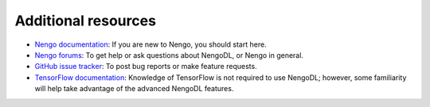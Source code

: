 Additional resources
====================

- `Nengo documentation <https://pythonhosted.org/nengo/>`_: If you are new to
  Nengo, you should start here.

- `Nengo forums <https://forum.nengo.ai/>`_: To get help or ask questions about
  NengoDL, or Nengo in general.

- `GitHub issue tracker <https://github.com/nengo/nengo_dl/issues>`_: To post bug
  reports or make feature requests.

- `TensorFlow documentation <https://www.tensorflow.org/>`_: Knowledge of
  TensorFlow is not required to use NengoDL; however, some familiarity will
  help take advantage of the advanced NengoDL features.